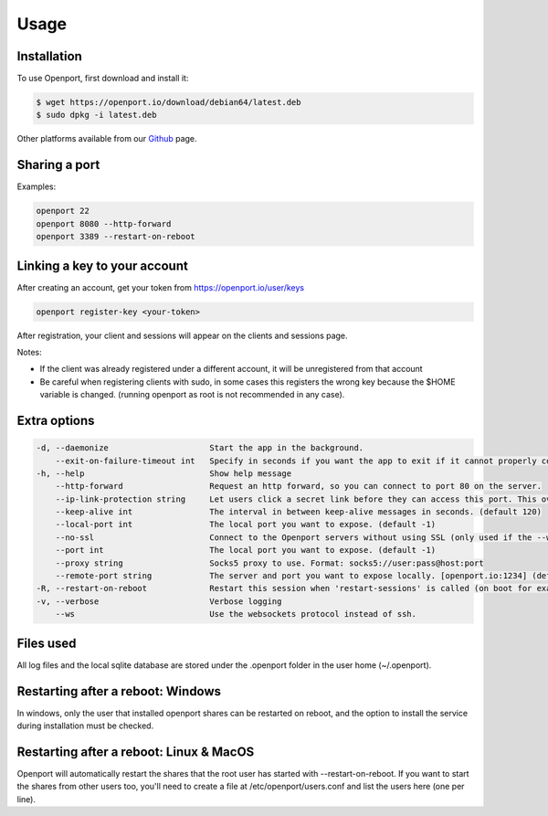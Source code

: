 Usage
=====

.. _installation:

Installation
____________

To use Openport, first download and install it:

.. code-block::

    $ wget https://openport.io/download/debian64/latest.deb
    $ sudo dpkg -i latest.deb

Other platforms available from our `Github <https://github.com/openportio/openport-go/releases>`_ page.

Sharing a port
______________

Examples:

.. code-block::

    openport 22
    openport 8080 --http-forward
    openport 3389 --restart-on-reboot

Linking a key to your account
_____________________________

After creating an account, get your token from https://openport.io/user/keys

.. code-block::

    openport register-key <your-token>

After registration, your client and sessions will appear on the clients and sessions page.

Notes:

- If the client was already registered under a different account, it will be unregistered from that account
- Be careful when registering clients with sudo, in some cases this registers the wrong key because the $HOME variable is changed. (running openport as root is not recommended in any case).


Extra options
_____________

.. code-block::

      -d, --daemonize                     Start the app in the background.
          --exit-on-failure-timeout int   Specify in seconds if you want the app to exit if it cannot properly connect. (default -1)
      -h, --help                          Show help message
          --http-forward                  Request an http forward, so you can connect to port 80 on the server.
          --ip-link-protection string     Let users click a secret link before they can access this port. This overwrites the setting in your profile. choices=[True, False]
          --keep-alive int                The interval in between keep-alive messages in seconds. (default 120)
          --local-port int                The local port you want to expose. (default -1)
          --no-ssl                        Connect to the Openport servers without using SSL (only used if the --ws flag is set)
          --port int                      The local port you want to expose. (default -1)
          --proxy string                  Socks5 proxy to use. Format: socks5://user:pass@host:port
          --remote-port string            The server and port you want to expose locally. [openport.io:1234] (default "-1")
      -R, --restart-on-reboot             Restart this session when 'restart-sessions' is called (on boot for example).
      -v, --verbose                       Verbose logging
          --ws                            Use the websockets protocol instead of ssh.


Files used
__________

All log files and the local sqlite database are stored under the .openport folder in the user home (~/.openport).


Restarting after a reboot: Windows
__________________________________
In windows, only the user that installed openport shares can be restarted on reboot, and the option to install the service during installation must be checked.

Restarting after a reboot: Linux & MacOS
________________________________________
Openport will automatically restart the shares that the root user has started with --restart-on-reboot.
If you want to start the shares from other users too, you'll need to create a file at /etc/openport/users.conf and list the users here (one per line).
